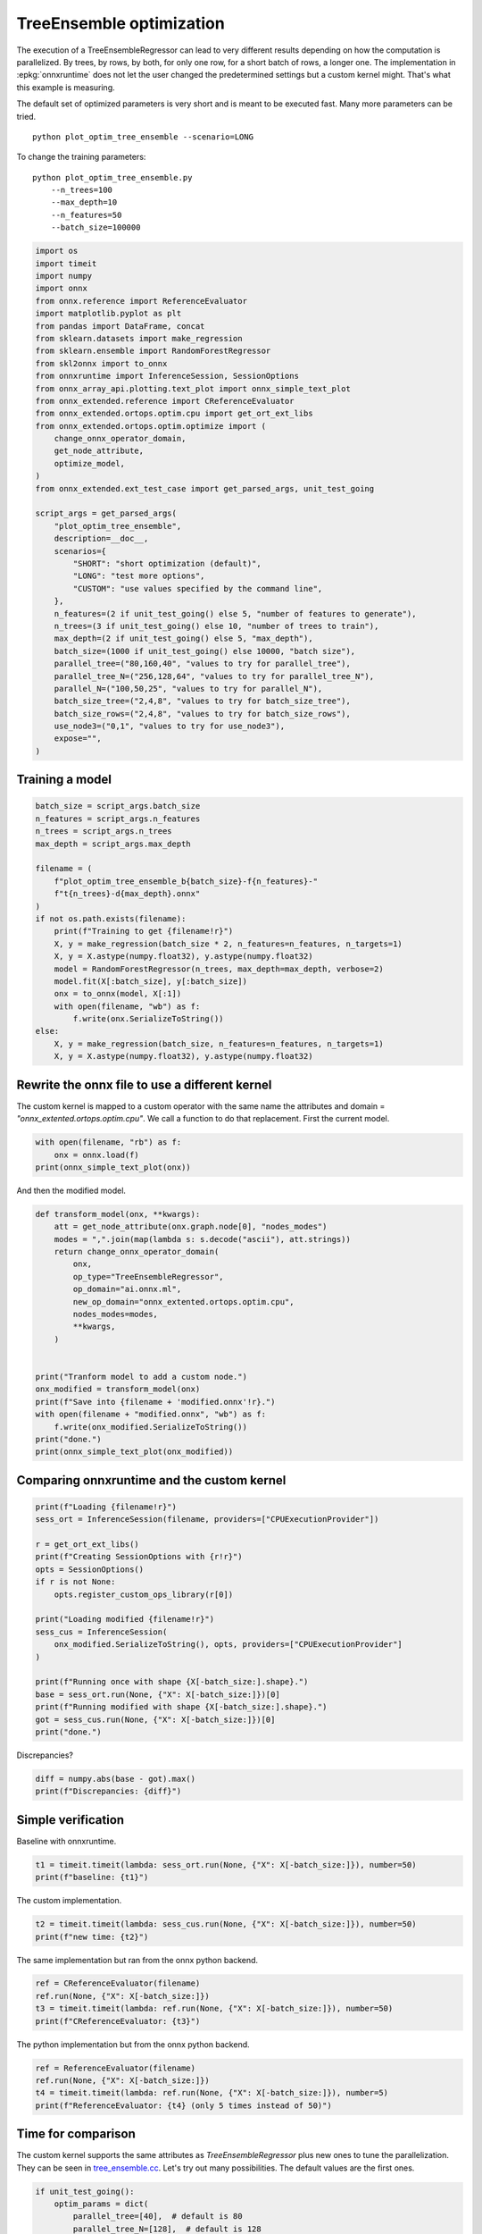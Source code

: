 
.. DO NOT EDIT.
.. THIS FILE WAS AUTOMATICALLY GENERATED BY SPHINX-GALLERY.
.. TO MAKE CHANGES, EDIT THE SOURCE PYTHON FILE:
.. "auto_examples/plot_optim_tree_ensemble.py"
.. LINE NUMBERS ARE GIVEN BELOW.

.. only:: html

    .. note::
        :class: sphx-glr-download-link-note

        :ref:`Go to the end <sphx_glr_download_auto_examples_plot_optim_tree_ensemble.py>`
        to download the full example code

.. rst-class:: sphx-glr-example-title

.. _sphx_glr_auto_examples_plot_optim_tree_ensemble.py:


.. _l-plot-optim-tree-ensemble:

TreeEnsemble optimization
=========================

The execution of a TreeEnsembleRegressor can lead to very different results
depending on how the computation is parallelized. By trees,
by rows, by both, for only one row, for a short batch of rows, a longer one.
The implementation in :epkg:`onnxruntime` does not let the user changed
the predetermined settings but a custom kernel might. That's what this example
is measuring.

The default set of optimized parameters is very short and is meant to be executed
fast. Many more parameters can be tried.

::

    python plot_optim_tree_ensemble --scenario=LONG

To change the training parameters:

::

    python plot_optim_tree_ensemble.py
        --n_trees=100
        --max_depth=10
        --n_features=50
        --batch_size=100000 

.. GENERATED FROM PYTHON SOURCE LINES 31-74

.. code-block:: default

    import os
    import timeit
    import numpy
    import onnx
    from onnx.reference import ReferenceEvaluator
    import matplotlib.pyplot as plt
    from pandas import DataFrame, concat
    from sklearn.datasets import make_regression
    from sklearn.ensemble import RandomForestRegressor
    from skl2onnx import to_onnx
    from onnxruntime import InferenceSession, SessionOptions
    from onnx_array_api.plotting.text_plot import onnx_simple_text_plot
    from onnx_extended.reference import CReferenceEvaluator
    from onnx_extended.ortops.optim.cpu import get_ort_ext_libs
    from onnx_extended.ortops.optim.optimize import (
        change_onnx_operator_domain,
        get_node_attribute,
        optimize_model,
    )
    from onnx_extended.ext_test_case import get_parsed_args, unit_test_going

    script_args = get_parsed_args(
        "plot_optim_tree_ensemble",
        description=__doc__,
        scenarios={
            "SHORT": "short optimization (default)",
            "LONG": "test more options",
            "CUSTOM": "use values specified by the command line",
        },
        n_features=(2 if unit_test_going() else 5, "number of features to generate"),
        n_trees=(3 if unit_test_going() else 10, "number of trees to train"),
        max_depth=(2 if unit_test_going() else 5, "max_depth"),
        batch_size=(1000 if unit_test_going() else 10000, "batch size"),
        parallel_tree=("80,160,40", "values to try for parallel_tree"),
        parallel_tree_N=("256,128,64", "values to try for parallel_tree_N"),
        parallel_N=("100,50,25", "values to try for parallel_N"),
        batch_size_tree=("2,4,8", "values to try for batch_size_tree"),
        batch_size_rows=("2,4,8", "values to try for batch_size_rows"),
        use_node3=("0,1", "values to try for use_node3"),
        expose="",
    )









.. GENERATED FROM PYTHON SOURCE LINES 75-77

Training a model
++++++++++++++++

.. GENERATED FROM PYTHON SOURCE LINES 77-101

.. code-block:: default


    batch_size = script_args.batch_size
    n_features = script_args.n_features
    n_trees = script_args.n_trees
    max_depth = script_args.max_depth

    filename = (
        f"plot_optim_tree_ensemble_b{batch_size}-f{n_features}-"
        f"t{n_trees}-d{max_depth}.onnx"
    )
    if not os.path.exists(filename):
        print(f"Training to get {filename!r}")
        X, y = make_regression(batch_size * 2, n_features=n_features, n_targets=1)
        X, y = X.astype(numpy.float32), y.astype(numpy.float32)
        model = RandomForestRegressor(n_trees, max_depth=max_depth, verbose=2)
        model.fit(X[:batch_size], y[:batch_size])
        onx = to_onnx(model, X[:1])
        with open(filename, "wb") as f:
            f.write(onx.SerializeToString())
    else:
        X, y = make_regression(batch_size, n_features=n_features, n_targets=1)
        X, y = X.astype(numpy.float32), y.astype(numpy.float32)









.. GENERATED FROM PYTHON SOURCE LINES 102-109

Rewrite the onnx file to use a different kernel
+++++++++++++++++++++++++++++++++++++++++++++++

The custom kernel is mapped to a custom operator with the same name
the attributes and domain = `"onnx_extented.ortops.optim.cpu"`.
We call a function to do that replacement.
First the current model.

.. GENERATED FROM PYTHON SOURCE LINES 109-114

.. code-block:: default


    with open(filename, "rb") as f:
        onx = onnx.load(f)
    print(onnx_simple_text_plot(onx))





.. rst-class:: sphx-glr-script-out

 .. code-block:: none

    opset: domain='ai.onnx.ml' version=1
    opset: domain='' version=18
    input: name='X' type=dtype('float32') shape=['', 5]
    TreeEnsembleRegressor(X, n_targets=1, nodes_falsenodeids=630:[32,17,10...62,0,0], nodes_featureids=630:[4,0,4...4,0,0], nodes_hitrates=630:[1.0,1.0...1.0,1.0], nodes_missing_value_tracks_true=630:[0,0,0...0,0,0], nodes_modes=630:[b'BRANCH_LEQ',b'BRANCH_LEQ'...b'LEAF',b'LEAF'], nodes_nodeids=630:[0,1,2...60,61,62], nodes_treeids=630:[0,0,0...9,9,9], nodes_truenodeids=630:[1,2,3...61,0,0], nodes_values=630:[0.15935102105140686,-0.16114719212055206...0.0,0.0], post_transform=b'NONE', target_ids=320:[0,0,0...0,0,0], target_nodeids=320:[5,6,8...59,61,62], target_treeids=320:[0,0,0...9,9,9], target_weights=320:[-38.58343505859375,-26.58789825439453...21.394548416137695,30.51763343811035]) -> variable
    output: name='variable' type=dtype('float32') shape=['', 1]




.. GENERATED FROM PYTHON SOURCE LINES 115-116

And then the modified model.

.. GENERATED FROM PYTHON SOURCE LINES 116-139

.. code-block:: default



    def transform_model(onx, **kwargs):
        att = get_node_attribute(onx.graph.node[0], "nodes_modes")
        modes = ",".join(map(lambda s: s.decode("ascii"), att.strings))
        return change_onnx_operator_domain(
            onx,
            op_type="TreeEnsembleRegressor",
            op_domain="ai.onnx.ml",
            new_op_domain="onnx_extented.ortops.optim.cpu",
            nodes_modes=modes,
            **kwargs,
        )


    print("Tranform model to add a custom node.")
    onx_modified = transform_model(onx)
    print(f"Save into {filename + 'modified.onnx'!r}.")
    with open(filename + "modified.onnx", "wb") as f:
        f.write(onx_modified.SerializeToString())
    print("done.")
    print(onnx_simple_text_plot(onx_modified))





.. rst-class:: sphx-glr-script-out

 .. code-block:: none

    Tranform model to add a custom node.
    Save into 'plot_optim_tree_ensemble_b10000-f5-t10-d5.onnxmodified.onnx'.
    done.
    opset: domain='ai.onnx.ml' version=1
    opset: domain='' version=18
    opset: domain='onnx_extented.ortops.optim.cpu' version=1
    input: name='X' type=dtype('float32') shape=['', 5]
    TreeEnsembleRegressor[onnx_extented.ortops.optim.cpu](X, nodes_modes=b'BRANCH_LEQ,BRANCH_LEQ,BRANCH_LEQ,BRANC...LEAF,LEAF', n_targets=1, nodes_falsenodeids=630:[32,17,10...62,0,0], nodes_featureids=630:[4,0,4...4,0,0], nodes_hitrates=630:[1.0,1.0...1.0,1.0], nodes_missing_value_tracks_true=630:[0,0,0...0,0,0], nodes_nodeids=630:[0,1,2...60,61,62], nodes_treeids=630:[0,0,0...9,9,9], nodes_truenodeids=630:[1,2,3...61,0,0], nodes_values=630:[0.15935102105140686,-0.16114719212055206...0.0,0.0], post_transform=b'NONE', target_ids=320:[0,0,0...0,0,0], target_nodeids=320:[5,6,8...59,61,62], target_treeids=320:[0,0,0...9,9,9], target_weights=320:[-38.58343505859375,-26.58789825439453...21.394548416137695,30.51763343811035]) -> variable
    output: name='variable' type=dtype('float32') shape=['', 1]




.. GENERATED FROM PYTHON SOURCE LINES 140-142

Comparing onnxruntime and the custom kernel
+++++++++++++++++++++++++++++++++++++++++++

.. GENERATED FROM PYTHON SOURCE LINES 142-163

.. code-block:: default


    print(f"Loading {filename!r}")
    sess_ort = InferenceSession(filename, providers=["CPUExecutionProvider"])

    r = get_ort_ext_libs()
    print(f"Creating SessionOptions with {r!r}")
    opts = SessionOptions()
    if r is not None:
        opts.register_custom_ops_library(r[0])

    print("Loading modified {filename!r}")
    sess_cus = InferenceSession(
        onx_modified.SerializeToString(), opts, providers=["CPUExecutionProvider"]
    )

    print(f"Running once with shape {X[-batch_size:].shape}.")
    base = sess_ort.run(None, {"X": X[-batch_size:]})[0]
    print(f"Running modified with shape {X[-batch_size:].shape}.")
    got = sess_cus.run(None, {"X": X[-batch_size:]})[0]
    print("done.")





.. rst-class:: sphx-glr-script-out

 .. code-block:: none

    Loading 'plot_optim_tree_ensemble_b10000-f5-t10-d5.onnx'
    Creating SessionOptions with ['/home/xadupre/github/onnx-extended/onnx_extended/ortops/optim/cpu/libortops_optim_cpu.so']
    Loading modified {filename!r}
    Running once with shape (10000, 5).
    Running modified with shape (10000, 5).
    done.




.. GENERATED FROM PYTHON SOURCE LINES 164-165

Discrepancies?

.. GENERATED FROM PYTHON SOURCE LINES 165-169

.. code-block:: default


    diff = numpy.abs(base - got).max()
    print(f"Discrepancies: {diff}")





.. rst-class:: sphx-glr-script-out

 .. code-block:: none

    Discrepancies: 6.103515625e-05




.. GENERATED FROM PYTHON SOURCE LINES 170-174

Simple verification
+++++++++++++++++++

Baseline with onnxruntime.

.. GENERATED FROM PYTHON SOURCE LINES 174-177

.. code-block:: default

    t1 = timeit.timeit(lambda: sess_ort.run(None, {"X": X[-batch_size:]}), number=50)
    print(f"baseline: {t1}")





.. rst-class:: sphx-glr-script-out

 .. code-block:: none

    baseline: 0.09625140000207466




.. GENERATED FROM PYTHON SOURCE LINES 178-179

The custom implementation.

.. GENERATED FROM PYTHON SOURCE LINES 179-182

.. code-block:: default

    t2 = timeit.timeit(lambda: sess_cus.run(None, {"X": X[-batch_size:]}), number=50)
    print(f"new time: {t2}")





.. rst-class:: sphx-glr-script-out

 .. code-block:: none

    new time: 0.07018429999880027




.. GENERATED FROM PYTHON SOURCE LINES 183-184

The same implementation but ran from the onnx python backend.

.. GENERATED FROM PYTHON SOURCE LINES 184-189

.. code-block:: default

    ref = CReferenceEvaluator(filename)
    ref.run(None, {"X": X[-batch_size:]})
    t3 = timeit.timeit(lambda: ref.run(None, {"X": X[-batch_size:]}), number=50)
    print(f"CReferenceEvaluator: {t3}")





.. rst-class:: sphx-glr-script-out

 .. code-block:: none

    CReferenceEvaluator: 0.26520309999978053




.. GENERATED FROM PYTHON SOURCE LINES 190-191

The python implementation but from the onnx python backend.

.. GENERATED FROM PYTHON SOURCE LINES 191-197

.. code-block:: default

    ref = ReferenceEvaluator(filename)
    ref.run(None, {"X": X[-batch_size:]})
    t4 = timeit.timeit(lambda: ref.run(None, {"X": X[-batch_size:]}), number=5)
    print(f"ReferenceEvaluator: {t4} (only 5 times instead of 50)")






.. rst-class:: sphx-glr-script-out

 .. code-block:: none

    ReferenceEvaluator: 5.270807700002479 (only 5 times instead of 50)




.. GENERATED FROM PYTHON SOURCE LINES 198-207

Time for comparison
+++++++++++++++++++

The custom kernel supports the same attributes as *TreeEnsembleRegressor*
plus new ones to tune the parallelization. They can be seen in
`tree_ensemble.cc <https://github.com/sdpython/onnx-extended/
blob/main/onnx_extended/ortops/optim/cpu/tree_ensemble.cc#L102>`_.
Let's try out many possibilities.
The default values are the first ones.

.. GENERATED FROM PYTHON SOURCE LINES 207-249

.. code-block:: default


    if unit_test_going():
        optim_params = dict(
            parallel_tree=[40],  # default is 80
            parallel_tree_N=[128],  # default is 128
            parallel_N=[50, 25],  # default is 50
            batch_size_tree=[2],  # default is 2
            batch_size_rows=[2],  # default is 2
            use_node3=[0],  # default is 0
        )
    elif script_args.scenario in (None, "SHORT"):
        optim_params = dict(
            parallel_tree=[80, 40],  # default is 80
            parallel_tree_N=[128, 64],  # default is 128
            parallel_N=[50, 25],  # default is 50
            batch_size_tree=[2],  # default is 2
            batch_size_rows=[2],  # default is 2
            use_node3=[0],  # default is 0
        )
    elif script_args.scenario == "LONG":
        optim_params = dict(
            parallel_tree=[80, 160, 40],
            parallel_tree_N=[256, 128, 64],
            parallel_N=[100, 50, 25],
            batch_size_tree=[2, 4, 8],
            batch_size_rows=[2, 4, 8],
            use_node3=[0, 1],
        )
    elif script_args.scenario == "CUSTOM":
        optim_params = dict(
            parallel_tree=list(int(i) for i in script_args.parallel_tree.split(",")),
            parallel_tree_N=list(int(i) for i in script_args.parallel_tree_N.split(",")),
            parallel_N=list(int(i) for i in script_args.parallel_N.split(",")),
            batch_size_tree=list(int(i) for i in script_args.batch_size_tree.split(",")),
            batch_size_rows=list(int(i) for i in script_args.batch_size_rows.split(",")),
            use_node3=list(int(i) for i in script_args.use_node3.split(",")),
        )
    else:
        raise ValueError(
            f"Unknown scenario {script_args.scenario!r}, use --help to get them."
        )








.. GENERATED FROM PYTHON SOURCE LINES 250-251

Then the optimization.

.. GENERATED FROM PYTHON SOURCE LINES 251-281

.. code-block:: default



    def create_session(onx):
        opts = SessionOptions()
        r = get_ort_ext_libs()
        if r is None:
            raise RuntimeError("No custom implementation available.")
        opts.register_custom_ops_library(r[0])
        return InferenceSession(
            onx.SerializeToString(), opts, providers=["CPUExecutionProvider"]
        )


    res = optimize_model(
        onx,
        feeds={"X": X[-batch_size:]},
        transform=transform_model,
        session=create_session,
        baseline=lambda onx: InferenceSession(
            onx.SerializeToString(), providers=["CPUExecutionProvider"]
        ),
        params=optim_params,
        verbose=True,
        number=script_args.number,
        repeat=script_args.repeat,
        warmup=script_args.warmup,
        sleep=script_args.sleep,
        n_tries=script_args.tries,
    )





.. rst-class:: sphx-glr-script-out

 .. code-block:: none

      0%|          | 0/16 [00:00<?, ?it/s]    i=1/16 TRY=0 parallel_tree=80 parallel_tree_N=128 parallel_N=50 batch_size_tree=2 batch_size_rows=2 use_node3=0:   0%|          | 0/16 [00:00<?, ?it/s]    i=1/16 TRY=0 parallel_tree=80 parallel_tree_N=128 parallel_N=50 batch_size_tree=2 batch_size_rows=2 use_node3=0:   6%|6         | 1/16 [00:00<00:11,  1.35it/s]    i=2/16 TRY=0 parallel_tree=80 parallel_tree_N=128 parallel_N=25 batch_size_tree=2 batch_size_rows=2 use_node3=0:   6%|6         | 1/16 [00:00<00:11,  1.35it/s]    i=2/16 TRY=0 parallel_tree=80 parallel_tree_N=128 parallel_N=25 batch_size_tree=2 batch_size_rows=2 use_node3=0:  12%|#2        | 2/16 [00:01<00:06,  2.05it/s]    i=3/16 TRY=0 parallel_tree=80 parallel_tree_N=64 parallel_N=50 batch_size_tree=2 batch_size_rows=2 use_node3=0:  12%|#2        | 2/16 [00:01<00:06,  2.05it/s]     i=3/16 TRY=0 parallel_tree=80 parallel_tree_N=64 parallel_N=50 batch_size_tree=2 batch_size_rows=2 use_node3=0:  19%|#8        | 3/16 [00:01<00:05,  2.41it/s]    i=4/16 TRY=0 parallel_tree=80 parallel_tree_N=64 parallel_N=25 batch_size_tree=2 batch_size_rows=2 use_node3=0:  19%|#8        | 3/16 [00:01<00:05,  2.41it/s]    i=4/16 TRY=0 parallel_tree=80 parallel_tree_N=64 parallel_N=25 batch_size_tree=2 batch_size_rows=2 use_node3=0:  25%|##5       | 4/16 [00:01<00:04,  2.56it/s]    i=5/16 TRY=0 parallel_tree=40 parallel_tree_N=128 parallel_N=50 batch_size_tree=2 batch_size_rows=2 use_node3=0:  25%|##5       | 4/16 [00:01<00:04,  2.56it/s]    i=5/16 TRY=0 parallel_tree=40 parallel_tree_N=128 parallel_N=50 batch_size_tree=2 batch_size_rows=2 use_node3=0:  31%|###1      | 5/16 [00:02<00:04,  2.58it/s]    i=6/16 TRY=0 parallel_tree=40 parallel_tree_N=128 parallel_N=25 batch_size_tree=2 batch_size_rows=2 use_node3=0:  31%|###1      | 5/16 [00:02<00:04,  2.58it/s]    i=6/16 TRY=0 parallel_tree=40 parallel_tree_N=128 parallel_N=25 batch_size_tree=2 batch_size_rows=2 use_node3=0:  38%|###7      | 6/16 [00:02<00:03,  2.65it/s]    i=7/16 TRY=0 parallel_tree=40 parallel_tree_N=64 parallel_N=50 batch_size_tree=2 batch_size_rows=2 use_node3=0:  38%|###7      | 6/16 [00:02<00:03,  2.65it/s]     i=7/16 TRY=0 parallel_tree=40 parallel_tree_N=64 parallel_N=50 batch_size_tree=2 batch_size_rows=2 use_node3=0:  44%|####3     | 7/16 [00:02<00:03,  2.53it/s]    i=8/16 TRY=0 parallel_tree=40 parallel_tree_N=64 parallel_N=25 batch_size_tree=2 batch_size_rows=2 use_node3=0:  44%|####3     | 7/16 [00:02<00:03,  2.53it/s]    i=8/16 TRY=0 parallel_tree=40 parallel_tree_N=64 parallel_N=25 batch_size_tree=2 batch_size_rows=2 use_node3=0:  50%|#####     | 8/16 [00:03<00:03,  2.52it/s]    i=9/16 TRY=1 parallel_tree=80 parallel_tree_N=128 parallel_N=50 batch_size_tree=2 batch_size_rows=2 use_node3=0:  50%|#####     | 8/16 [00:03<00:03,  2.52it/s]    i=9/16 TRY=1 parallel_tree=80 parallel_tree_N=128 parallel_N=50 batch_size_tree=2 batch_size_rows=2 use_node3=0:  56%|#####6    | 9/16 [00:03<00:02,  2.65it/s]    i=10/16 TRY=1 parallel_tree=80 parallel_tree_N=128 parallel_N=25 batch_size_tree=2 batch_size_rows=2 use_node3=0:  56%|#####6    | 9/16 [00:03<00:02,  2.65it/s]    i=10/16 TRY=1 parallel_tree=80 parallel_tree_N=128 parallel_N=25 batch_size_tree=2 batch_size_rows=2 use_node3=0:  62%|######2   | 10/16 [00:04<00:02,  2.65it/s]    i=11/16 TRY=1 parallel_tree=80 parallel_tree_N=64 parallel_N=50 batch_size_tree=2 batch_size_rows=2 use_node3=0:  62%|######2   | 10/16 [00:04<00:02,  2.65it/s]     i=11/16 TRY=1 parallel_tree=80 parallel_tree_N=64 parallel_N=50 batch_size_tree=2 batch_size_rows=2 use_node3=0:  69%|######8   | 11/16 [00:04<00:01,  2.51it/s]    i=12/16 TRY=1 parallel_tree=80 parallel_tree_N=64 parallel_N=25 batch_size_tree=2 batch_size_rows=2 use_node3=0:  69%|######8   | 11/16 [00:04<00:01,  2.51it/s]    i=12/16 TRY=1 parallel_tree=80 parallel_tree_N=64 parallel_N=25 batch_size_tree=2 batch_size_rows=2 use_node3=0:  75%|#######5  | 12/16 [00:04<00:01,  2.51it/s]    i=13/16 TRY=1 parallel_tree=40 parallel_tree_N=128 parallel_N=50 batch_size_tree=2 batch_size_rows=2 use_node3=0:  75%|#######5  | 12/16 [00:04<00:01,  2.51it/s]    i=13/16 TRY=1 parallel_tree=40 parallel_tree_N=128 parallel_N=50 batch_size_tree=2 batch_size_rows=2 use_node3=0:  81%|########1 | 13/16 [00:05<00:01,  2.57it/s]    i=14/16 TRY=1 parallel_tree=40 parallel_tree_N=128 parallel_N=25 batch_size_tree=2 batch_size_rows=2 use_node3=0:  81%|########1 | 13/16 [00:05<00:01,  2.57it/s]    i=14/16 TRY=1 parallel_tree=40 parallel_tree_N=128 parallel_N=25 batch_size_tree=2 batch_size_rows=2 use_node3=0:  88%|########7 | 14/16 [00:05<00:00,  2.62it/s]    i=15/16 TRY=1 parallel_tree=40 parallel_tree_N=64 parallel_N=50 batch_size_tree=2 batch_size_rows=2 use_node3=0:  88%|########7 | 14/16 [00:05<00:00,  2.62it/s]     i=15/16 TRY=1 parallel_tree=40 parallel_tree_N=64 parallel_N=50 batch_size_tree=2 batch_size_rows=2 use_node3=0:  94%|#########3| 15/16 [00:05<00:00,  2.69it/s]    i=16/16 TRY=1 parallel_tree=40 parallel_tree_N=64 parallel_N=25 batch_size_tree=2 batch_size_rows=2 use_node3=0:  94%|#########3| 15/16 [00:05<00:00,  2.69it/s]    i=16/16 TRY=1 parallel_tree=40 parallel_tree_N=64 parallel_N=25 batch_size_tree=2 batch_size_rows=2 use_node3=0: 100%|##########| 16/16 [00:06<00:00,  2.64it/s]    i=16/16 TRY=1 parallel_tree=40 parallel_tree_N=64 parallel_N=25 batch_size_tree=2 batch_size_rows=2 use_node3=0: 100%|##########| 16/16 [00:06<00:00,  2.52it/s]




.. GENERATED FROM PYTHON SOURCE LINES 282-283

And the results.

.. GENERATED FROM PYTHON SOURCE LINES 283-290

.. code-block:: default


    df = DataFrame(res)
    df.to_csv("plot_optim_tree_ensemble.csv", index=False)
    df.to_excel("plot_optim_tree_ensemble.xlsx", index=False)
    print(df.columns)
    print(df.head(5))





.. rst-class:: sphx-glr-script-out

 .. code-block:: none

    Index(['average', 'deviation', 'min_exec', 'max_exec', 'repeat', 'number',
           'ttime', 'context_size', 'warmup_time', 'n_exp', 'n_exp_name',
           'short_name', 'TRY', 'parallel_tree', 'parallel_tree_N', 'parallel_N',
           'batch_size_tree', 'batch_size_rows', 'use_node3'],
          dtype='object')
        average  deviation  min_exec  ...  batch_size_tree  batch_size_rows  use_node3
    0  0.002582   0.000766  0.001740  ...              NaN              NaN        NaN
    1  0.002123   0.000966  0.001224  ...              2.0              2.0        0.0
    2  0.001855   0.000715  0.001068  ...              2.0              2.0        0.0
    3  0.002022   0.001178  0.001145  ...              2.0              2.0        0.0
    4  0.002351   0.001102  0.001126  ...              2.0              2.0        0.0

    [5 rows x 19 columns]




.. GENERATED FROM PYTHON SOURCE LINES 291-293

Sorting
+++++++

.. GENERATED FROM PYTHON SOURCE LINES 293-308

.. code-block:: default


    small_df = df.drop(
        [
            "min_exec",
            "max_exec",
            "repeat",
            "number",
            "context_size",
            "n_exp_name",
        ],
        axis=1,
    ).sort_values("average")
    print(small_df.head(n=10))






.. rst-class:: sphx-glr-script-out

 .. code-block:: none

         average  deviation     ttime  ...  batch_size_tree  batch_size_rows use_node3
    2   0.001855   0.000715  0.018550  ...              2.0              2.0       0.0
    3   0.002022   0.001178  0.020218  ...              2.0              2.0       0.0
    1   0.002123   0.000966  0.021230  ...              2.0              2.0       0.0
    9   0.002131   0.001011  0.021309  ...              2.0              2.0       0.0
    6   0.002136   0.001307  0.021364  ...              2.0              2.0       0.0
    15  0.002188   0.001236  0.021883  ...              2.0              2.0       0.0
    4   0.002351   0.001102  0.023508  ...              2.0              2.0       0.0
    13  0.002352   0.002111  0.023518  ...              2.0              2.0       0.0
    14  0.002386   0.000955  0.023857  ...              2.0              2.0       0.0
    10  0.002447   0.001390  0.024474  ...              2.0              2.0       0.0

    [10 rows x 13 columns]




.. GENERATED FROM PYTHON SOURCE LINES 309-311

Worst
+++++

.. GENERATED FROM PYTHON SOURCE LINES 311-315

.. code-block:: default


    print(small_df.tail(n=10))






.. rst-class:: sphx-glr-script-out

 .. code-block:: none

         average  deviation     ttime  ...  batch_size_tree  batch_size_rows use_node3
    14  0.002386   0.000955  0.023857  ...              2.0              2.0       0.0
    10  0.002447   0.001390  0.024474  ...              2.0              2.0       0.0
    0   0.002582   0.000766  0.025816  ...              NaN              NaN       NaN
    5   0.002596   0.001003  0.025963  ...              2.0              2.0       0.0
    16  0.002684   0.001666  0.026837  ...              2.0              2.0       0.0
    8   0.002728   0.002185  0.027278  ...              2.0              2.0       0.0
    17  0.002731   0.001898  0.027311  ...              NaN              NaN       NaN
    12  0.002745   0.001062  0.027452  ...              2.0              2.0       0.0
    7   0.003083   0.000865  0.030826  ...              2.0              2.0       0.0
    11  0.003238   0.000881  0.032375  ...              2.0              2.0       0.0

    [10 rows x 13 columns]




.. GENERATED FROM PYTHON SOURCE LINES 316-318

Plot
++++

.. GENERATED FROM PYTHON SOURCE LINES 318-344

.. code-block:: default


    dfi = df[["short_name", "average"]].sort_values("average").reset_index(drop=True)
    baseline = dfi[dfi.short_name.str.contains("baseline")]
    not_baseline = dfi[~dfi.short_name.str.contains("baseline")].reset_index(drop=True)
    if not_baseline.shape[0] > 50:
        not_baseline = not_baseline[:50]
    merged = concat([baseline, not_baseline], axis=0)
    merged = merged.sort_values("average").reset_index(drop=True).set_index("short_name")
    skeys = ",".join(optim_params.keys())

    fig, ax = plt.subplots(1, 1, figsize=(10, merged.shape[0] / 4))
    merged.plot.barh(
        ax=ax, title=f"TreeEnsemble tuning, n_tries={script_args.tries}\n{skeys}"
    )
    b = df.loc[0, "average"]
    ax.plot([b, b], [0, df.shape[0]], "r--")
    ax.set_xlim(
        [
            (df["min_exec"].min() + df["average"].min()) / 2,
            (df["max_exec"].max() + df["average"].max()) / 2,
        ]
    )
    ax.set_xscale("log")

    fig.tight_layout()
    fig.savefig("plot_optim_tree_ensemble.png")



.. image-sg:: /auto_examples/images/sphx_glr_plot_optim_tree_ensemble_001.png
   :alt: TreeEnsemble tuning, n_tries=2 parallel_tree,parallel_tree_N,parallel_N,batch_size_tree,batch_size_rows,use_node3
   :srcset: /auto_examples/images/sphx_glr_plot_optim_tree_ensemble_001.png
   :class: sphx-glr-single-img






.. rst-class:: sphx-glr-timing

   **Total running time of the script:** ( 0 minutes  19.964 seconds)


.. _sphx_glr_download_auto_examples_plot_optim_tree_ensemble.py:

.. only:: html

  .. container:: sphx-glr-footer sphx-glr-footer-example




    .. container:: sphx-glr-download sphx-glr-download-python

      :download:`Download Python source code: plot_optim_tree_ensemble.py <plot_optim_tree_ensemble.py>`

    .. container:: sphx-glr-download sphx-glr-download-jupyter

      :download:`Download Jupyter notebook: plot_optim_tree_ensemble.ipynb <plot_optim_tree_ensemble.ipynb>`


.. only:: html

 .. rst-class:: sphx-glr-signature

    `Gallery generated by Sphinx-Gallery <https://sphinx-gallery.github.io>`_
